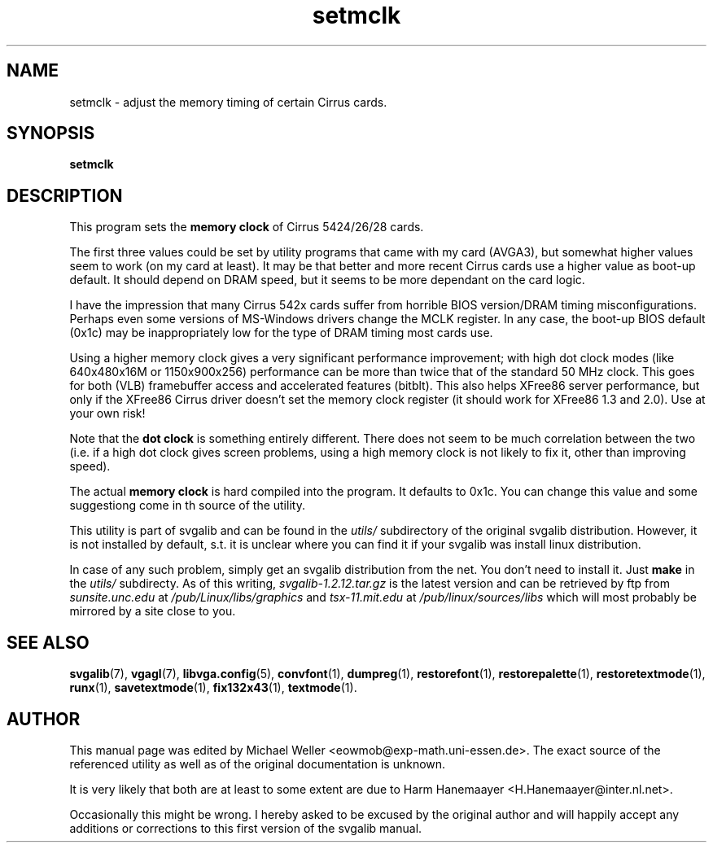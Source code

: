 .TH setmclk 1 "2 Aug 1997" "Svgalib (>= 1.2.11)" "Svgalib User Manual"
.SH NAME
setmclk \- adjust the memory timing of certain Cirrus cards.
.SH SYNOPSIS

.BI setmclk

.SH DESCRIPTION
This program sets the 
.B memory clock
of Cirrus 5424/26/28 cards.

The first three values could be set by utility programs that
came with my card (AVGA3), but somewhat higher values seem to work (on my
card at least). It may be that better and more recent Cirrus cards use a
higher value as boot-up default. It should depend on DRAM speed, but it
seems to be more dependant on the card logic.

I have the impression that many Cirrus 542x cards suffer from horrible
BIOS version/DRAM timing misconfigurations. Perhaps even some versions of
MS-Windows drivers change the MCLK register. In any case, the boot-up BIOS
default (0x1c) may be inappropriately low for the type of DRAM timing most
cards use.

Using a higher memory clock gives a very significant performance improvement;
with high dot clock modes (like 640x480x16M or 1150x900x256) performance can
be more than twice that of the standard 50 MHz clock. This goes for both
(VLB) framebuffer access and accelerated features (bitblt). This also helps
XFree86 server performance, but only if the XFree86 Cirrus driver doesn't
set the memory clock register (it should work for XFree86 1.3 and 2.0).
Use at your own risk!

Note that the
.B dot clock
is something entirely different. There does not
seem to be much correlation between the two (i.e. if a high dot clock gives
screen problems, using a high memory clock is not likely to fix it, other
than improving speed).

The actual
.B memory clock
is hard compiled into the program. It defaults to 0x1c. You can change this value
and some suggestiong come in th source of the utility.

This utility is part of svgalib and can be found in the
.I utils/
subdirectory of the original svgalib distribution. However, it is not installed
by default, s.t. it is unclear where you can find it if your svgalib was install
linux distribution.

In case of any such problem, simply get an svgalib distribution from the net. You
don't need to install it. Just
.B make
in the
.I utils/
subdirecty. As of this writing,
.I svgalib-1.2.12.tar.gz
is the latest version and can be retrieved by ftp from
.IR "sunsite.unc.edu" " at " "/pub/Linux/libs/graphics"
and
.IR "tsx-11.mit.edu" " at " "/pub/linux/sources/libs"
which will most probably be mirrored by a site close to you.

.SH SEE ALSO

.BR svgalib (7),
.BR vgagl (7),
.BR libvga.config (5),
.BR convfont (1),
.BR dumpreg (1),
.BR restorefont (1),
.BR restorepalette (1),
.BR restoretextmode (1),
.BR runx (1),
.BR savetextmode (1),
.BR fix132x43 (1),
.BR textmode (1).

.SH AUTHOR

This manual page was edited by Michael Weller <eowmob@exp-math.uni-essen.de>. The
exact source of the referenced utility as well as of the original documentation is
unknown.

It is very likely that both are at least to some extent are due to
Harm Hanemaayer <H.Hanemaayer@inter.nl.net>.

Occasionally this might be wrong. I hereby
asked to be excused by the original author and will happily accept any additions or corrections
to this first version of the svgalib manual.
